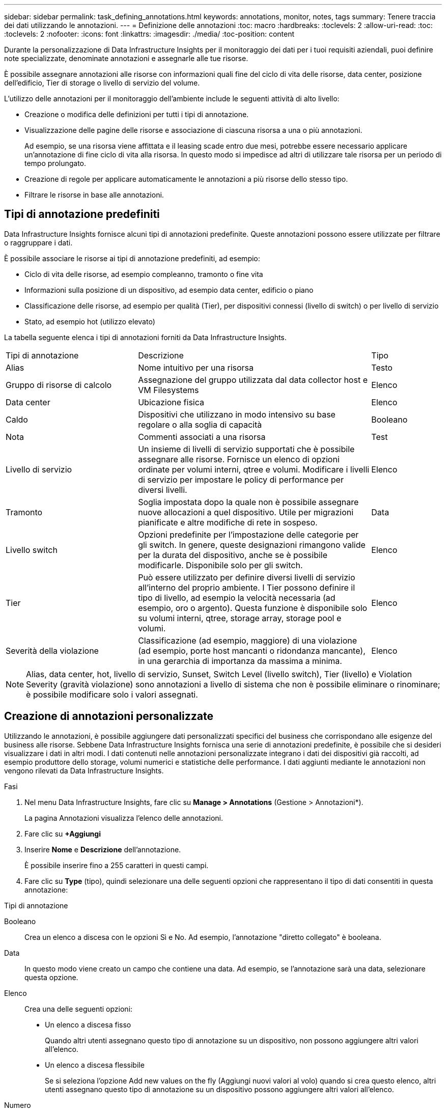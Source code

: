 ---
sidebar: sidebar 
permalink: task_defining_annotations.html 
keywords: annotations, monitor, notes, tags 
summary: Tenere traccia dei dati utilizzando le annotazioni. 
---
= Definizione delle annotazioni
:toc: macro
:hardbreaks:
:toclevels: 2
:allow-uri-read: 
:toc: 
:toclevels: 2
:nofooter: 
:icons: font
:linkattrs: 
:imagesdir: ./media/
:toc-position: content


[role="lead"]
Durante la personalizzazione di Data Infrastructure Insights per il monitoraggio dei dati per i tuoi requisiti aziendali, puoi definire note specializzate, denominate annotazioni e assegnarle alle tue risorse.

È possibile assegnare annotazioni alle risorse con informazioni quali fine del ciclo di vita delle risorse, data center, posizione dell'edificio, Tier di storage o livello di servizio del volume.

L'utilizzo delle annotazioni per il monitoraggio dell'ambiente include le seguenti attività di alto livello:

* Creazione o modifica delle definizioni per tutti i tipi di annotazione.
* Visualizzazione delle pagine delle risorse e associazione di ciascuna risorsa a una o più annotazioni.
+
Ad esempio, se una risorsa viene affittata e il leasing scade entro due mesi, potrebbe essere necessario applicare un'annotazione di fine ciclo di vita alla risorsa. In questo modo si impedisce ad altri di utilizzare tale risorsa per un periodo di tempo prolungato.

* Creazione di regole per applicare automaticamente le annotazioni a più risorse dello stesso tipo.
* Filtrare le risorse in base alle annotazioni.




== Tipi di annotazione predefiniti

Data Infrastructure Insights fornisce alcuni tipi di annotazioni predefinite. Queste annotazioni possono essere utilizzate per filtrare o raggruppare i dati.

È possibile associare le risorse ai tipi di annotazione predefiniti, ad esempio:

* Ciclo di vita delle risorse, ad esempio compleanno, tramonto o fine vita
* Informazioni sulla posizione di un dispositivo, ad esempio data center, edificio o piano
* Classificazione delle risorse, ad esempio per qualità (Tier), per dispositivi connessi (livello di switch) o per livello di servizio
* Stato, ad esempio hot (utilizzo elevato)


La tabella seguente elenca i tipi di annotazioni forniti da Data Infrastructure Insights.

[cols="30,53, 16"]
|===


| Tipi di annotazione | Descrizione | Tipo 


| Alias | Nome intuitivo per una risorsa | Testo 


| Gruppo di risorse di calcolo | Assegnazione del gruppo utilizzata dal data collector host e VM Filesystems | Elenco 


| Data center | Ubicazione fisica | Elenco 


| Caldo | Dispositivi che utilizzano in modo intensivo su base regolare o alla soglia di capacità | Booleano 


| Nota | Commenti associati a una risorsa | Test 


| Livello di servizio | Un insieme di livelli di servizio supportati che è possibile assegnare alle risorse. Fornisce un elenco di opzioni ordinate per volumi interni, qtree e volumi. Modificare i livelli di servizio per impostare le policy di performance per diversi livelli. | Elenco 


| Tramonto | Soglia impostata dopo la quale non è possibile assegnare nuove allocazioni a quel dispositivo. Utile per migrazioni pianificate e altre modifiche di rete in sospeso. | Data 


| Livello switch | Opzioni predefinite per l'impostazione delle categorie per gli switch. In genere, queste designazioni rimangono valide per la durata del dispositivo, anche se è possibile modificarle. Disponibile solo per gli switch. | Elenco 


| Tier | Può essere utilizzato per definire diversi livelli di servizio all'interno del proprio ambiente. I Tier possono definire il tipo di livello, ad esempio la velocità necessaria (ad esempio, oro o argento). Questa funzione è disponibile solo su volumi interni, qtree, storage array, storage pool e volumi. | Elenco 


| Severità della violazione | Classificazione (ad esempio, maggiore) di una violazione (ad esempio, porte host mancanti o ridondanza mancante), in una gerarchia di importanza da massima a minima. | Elenco 
|===

NOTE: Alias, data center, hot, livello di servizio, Sunset, Switch Level (livello switch), Tier (livello) e Violation Severity (gravità violazione) sono annotazioni a livello di sistema che non è possibile eliminare o rinominare; è possibile modificare solo i valori assegnati.



== Creazione di annotazioni personalizzate

Utilizzando le annotazioni, è possibile aggiungere dati personalizzati specifici del business che corrispondano alle esigenze del business alle risorse. Sebbene Data Infrastructure Insights fornisca una serie di annotazioni predefinite, è possibile che si desideri visualizzare i dati in altri modi. I dati contenuti nelle annotazioni personalizzate integrano i dati dei dispositivi già raccolti, ad esempio produttore dello storage, volumi numerici e statistiche delle performance. I dati aggiunti mediante le annotazioni non vengono rilevati da Data Infrastructure Insights.

.Fasi
. Nel menu Data Infrastructure Insights, fare clic su *Manage > Annotations* (Gestione > Annotazioni*).
+
La pagina Annotazioni visualizza l'elenco delle annotazioni.

. Fare clic su *+Aggiungi*
. Inserire *Nome* e *Descrizione* dell'annotazione.
+
È possibile inserire fino a 255 caratteri in questi campi.

. Fare clic su *Type* (tipo), quindi selezionare una delle seguenti opzioni che rappresentano il tipo di dati consentiti in questa annotazione:


.Tipi di annotazione
Booleano:: Crea un elenco a discesa con le opzioni Sì e No. Ad esempio, l'annotazione "diretto collegato" è booleana.
Data:: In questo modo viene creato un campo che contiene una data. Ad esempio, se l'annotazione sarà una data, selezionare questa opzione.
Elenco:: Crea una delle seguenti opzioni:
+
--
* Un elenco a discesa fisso
+
Quando altri utenti assegnano questo tipo di annotazione su un dispositivo, non possono aggiungere altri valori all'elenco.

* Un elenco a discesa flessibile
+
Se si seleziona l'opzione Add new values on the fly (Aggiungi nuovi valori al volo) quando si crea questo elenco, altri utenti assegnano questo tipo di annotazione su un dispositivo possono aggiungere altri valori all'elenco.



--
Numero:: Crea un campo in cui l'utente che assegna l'annotazione può inserire un numero. Ad esempio, se il tipo di annotazione è "Floor" (piano), l'utente può selezionare il tipo di valore "Number" (numero) e inserire il numero di piano.
Testo:: Crea un campo che consente il testo in formato libero. Ad esempio, è possibile inserire "Lingua" come tipo di annotazione, selezionare "testo" come tipo di valore e immettere una lingua come valore.



NOTE: Dopo aver impostato il tipo e salvato le modifiche, non è possibile modificare il tipo di annotazione. Se è necessario modificare il tipo, eliminare l'annotazione e crearne una nuova.

. Se si seleziona Elenca come tipo di annotazione, procedere come segue:
+
.. Selezionare *Add new values on the fly* (Aggiungi nuovi valori in tempo reale) se si desidera aggiungere altri valori all'annotazione quando ci si trova in una pagina di risorse, che crea un elenco flessibile.
+
Si supponga, ad esempio, di trovarsi in una pagina di risorse e di avere l'annotazione City (Città) con i valori Detroit, Tampa e Boston. Se è stata selezionata l'opzione *Aggiungi nuovi valori al volo*, è possibile aggiungere valori aggiuntivi a Città come San Francisco e Chicago direttamente nella pagina delle risorse, invece di andare alla pagina Annotazioni per aggiungerli. Se non si sceglie questa opzione, non è possibile aggiungere nuovi valori di annotazione quando si applica l'annotazione; in questo modo si crea un elenco fisso.

.. Immettere un valore e una descrizione nei campi *valore* e *Descrizione*.
.. Fare clic su *+Aggiungi+* per aggiungere altri valori.
.. Fare clic sull'icona Cestino per eliminare un valore.


. Fare clic su *Save* (Salva)
+
Le annotazioni vengono visualizzate nell'elenco della pagina Annotazioni.



.Al termine
Nell'interfaccia utente, l'annotazione è immediatamente disponibile per l'utilizzo.
